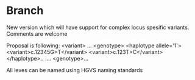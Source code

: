 * Branch
New version which will have support for complex locus spesific variants. Comments are welcome

Proposal is following:
<variant>
  ...
  <genotype>
      <haplotype allele='1'>
          <variant>c.12345G>T</variant>
          <variant>c.123T>C</variant>
      </haplotype>..
      ....
  <genotype>...

All leves can be named using HGVS naming standards


